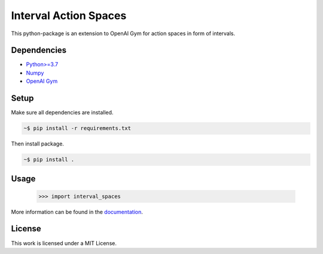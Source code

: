 Interval Action Spaces
--------------------------------

This python-package is an extension to OpenAI Gym for action spaces in form of intervals.

Dependencies
############

* `Python>=3.7 <https://www.python.org/>`__
* `Numpy <https://numpy.org/>`__
* `OpenAI Gym <https://www.gymlibrary.ml/>`__

Setup
#####

Make sure all dependencies are installed.

.. code:: bash

	~$ pip install -r requirements.txt
	
Then install package.
	
.. code:: bash

	~$ pip install .
    
Usage
#####
  
            >>> import interval_spaces
    
More information can be found in the `documentation <https://interval-action-spaces.readthedocs.io/en/latest/>`__.

License
#######

This work is licensed under a MIT License.
